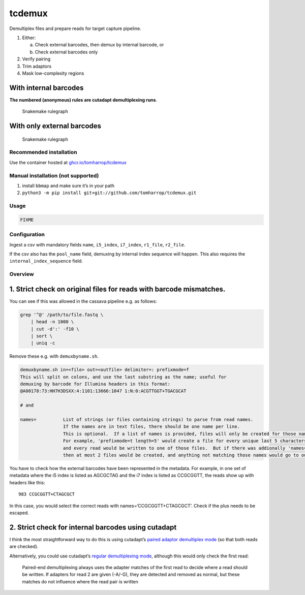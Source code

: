 tcdemux
=======

Demultiplex files and prepare reads for target capture pipeline.

1. Either:

   a. Check external barcodes, then demux by internal barcode, or
   b. Check external barcodes only

2. Verify pairing
3. Trim adaptors
4. Mask low-complexity regions

With internal barcodes
~~~~~~~~~~~~~~~~~~~~~~

**The numbered (anonymous) rules are cutadapt demultiplexing runs**.

.. figure:: assets/graph.svg
   :alt: Snakemake rulegraph

   Snakemake rulegraph

With only external barcodes
~~~~~~~~~~~~~~~~~~~~~~~~~~~

.. figure:: assets/external_only_graph.svg
   :alt: Snakemake rulegraph

   Snakemake rulegraph

Recommended installation
------------------------

Use the container hosted at
`ghcr.io/tomharrop/tcdemux <https://ghcr.io/tomharrop/tcdemux>`__

Manual installation (not supported)
-----------------------------------

1. install ``bbmap`` and make sure it’s in your path
2. ``python3 -m pip install git+git://github.com/tomharrop/tcdemux.git``

Usage
-----

.. code:: bash

   FIXME

Configuration
-------------

Ingest a csv with mandatory fields ``name``, ``i5_index``, ``i7_index``,
``r1_file``, ``r2_file``.

If the csv also has the ``pool_name`` field, demuxing by internal index
sequence will happen. This also requires the ``internal_index_sequence``
field.

Overview
--------

1. Strict check on original files for reads with barcode mismatches.
~~~~~~~~~~~~~~~~~~~~~~~~~~~~~~~~~~~~~~~~~~~~~~~~~~~~~~~~~~~~~~~~~~~~

You can see if this was allowed in the cassava pipeline e.g. as follows:

.. code:: bash

   grep '^@' /path/to/file.fastq \
       | head -n 1000 \
       | cut -d':' -f10 \
       | sort \
       | uniq -c

Remove these e.g. with ``demuxbyname.sh``.

.. code:: bash

   demuxbyname.sh in=<file> out=<outfile> delimiter=: prefixmode=f
   This will split on colons, and use the last substring as the name; useful for
   demuxing by barcode for Illumina headers in this format:
   @A00178:73:HH7H3DSXX:4:1101:13666:1047 1:N:0:ACGTTGGT+TGACGCAT

   # and

   names=          List of strings (or files containing strings) to parse from read names.
                   If the names are in text files, there should be one name per line.
                   This is optional.  If a list of names is provided, files will only be created for those names.
                   For example, 'prefixmode=t length=5' would create a file for every unique last 5 characters in read names,
                   and every read would be written to one of those files.  But if there was addionally 'names=ABCDE,FGHIJ' 
                   then at most 2 files would be created, and anything not matching those names would go to outu.

You have to check how the external barcodes have been represented in the
metadata. For example, in one set of metadata where the i5 index is
listed as AGCGCTAG and the i7 index is listed as CCGCGGTT, the reads
show up with headers like this:

::

       983 CCGCGGTT+CTAGCGCT

In this case, you would select the correct reads with
names=‘CCGCGGTT+CTAGCGCT’. Check if the plus needs to be escaped.

2. Strict check for internal barcodes using cutadapt
~~~~~~~~~~~~~~~~~~~~~~~~~~~~~~~~~~~~~~~~~~~~~~~~~~~~

I think the most straightforward way to do this is using cutadapt’s
`paired adaptor demultiplex
mode <https://cutadapt.readthedocs.io/en/stable/guide.html#unique-dual-indices>`__
(so that both reads are checked).

Alternatively, you could use cutadapt’s `regular demultiplexing
mode <https://cutadapt.readthedocs.io/en/stable/guide.html#demultiplexing>`__,
although this would only check the first read:

   Paired-end demultiplexing always uses the adapter matches of the
   first read to decide where a read should be written. If adapters for
   read 2 are given (-A/-G), they are detected and removed as normal,
   but these matches do not influence where the read pair is written

